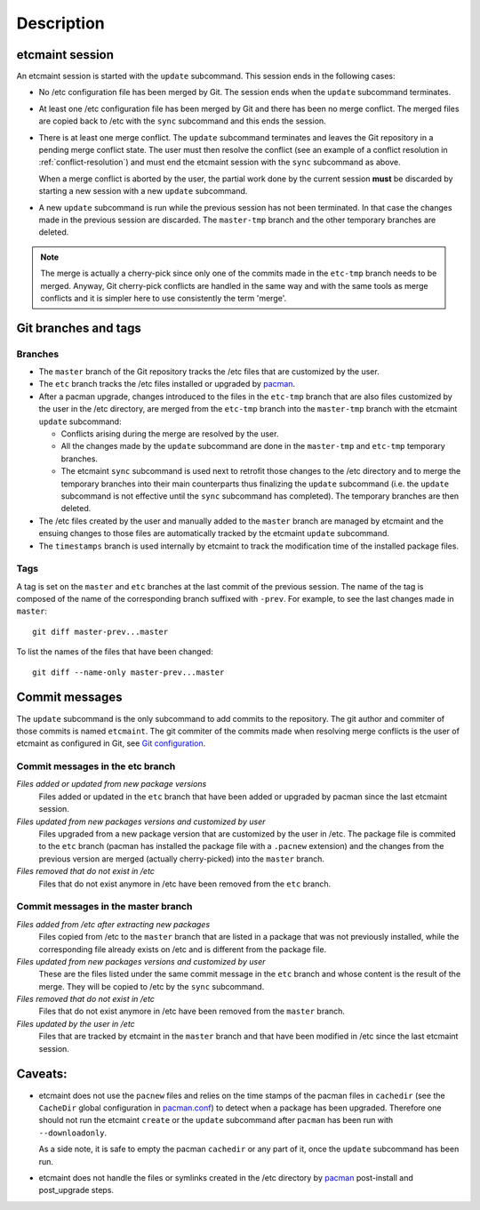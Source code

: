 Description
===========

etcmaint session
----------------

An etcmaint session is started with the ``update`` subcommand. This session
ends in the following cases:

* No /etc configuration file has been merged by Git. The session ends when the
  ``update`` subcommand terminates.

* At least one /etc configuration file has been merged by Git and there has
  been no merge conflict. The merged files are copied back to /etc with the
  ``sync`` subcommand and this ends the session.

* There is at least one merge conflict. The ``update`` subcommand terminates
  and leaves the Git repository in a pending merge conflict state. The user
  must then resolve the conflict (see an example of a conflict resolution in
  :ref:`conflict-resolution`) and must end the etcmaint session with the
  ``sync`` subcommand as above.

  When a merge conflict is aborted by the user, the partial work done by the
  current session **must** be discarded by starting a new session with a new
  ``update`` subcommand.

* A new ``update`` subcommand is run while the previous session has not been
  terminated. In that case the changes made in the previous session are
  discarded. The ``master-tmp`` branch and the other temporary branches are
  deleted.

.. note::

   The merge is actually a cherry-pick since only one of the commits made in
   the ``etc-tmp`` branch needs to be merged. Anyway, Git cherry-pick
   conflicts are handled in the same way and with the same tools as merge
   conflicts and it is simpler here to use consistently the term 'merge'.

Git branches and tags
---------------------

Branches
^^^^^^^^

* The ``master`` branch of the Git repository tracks the /etc files that are
  customized by the user.

* The ``etc`` branch tracks the /etc files installed or upgraded by `pacman`_.

* After a pacman upgrade, changes introduced to the files in the ``etc-tmp``
  branch that are also files customized by the user in the /etc directory, are
  merged from the ``etc-tmp`` branch into the ``master-tmp`` branch with the
  etcmaint ``update`` subcommand:

  + Conflicts arising during the merge are resolved by the user.
  + All the changes made by the ``update`` subcommand are done in the
    ``master-tmp`` and ``etc-tmp`` temporary branches.
  + The etcmaint ``sync`` subcommand is used next to retrofit those changes to
    the /etc directory and to merge the temporary branches into their main
    counterparts thus finalizing the ``update`` subcommand (i.e.  the
    ``update`` subcommand is not effective until the ``sync`` subcommand has
    completed). The temporary branches are then deleted.

* The /etc files created by the user and manually added to the ``master``
  branch are managed by etcmaint and the ensuing changes to those files are
  automatically tracked by the etcmaint ``update`` subcommand.

* The ``timestamps`` branch is used internally by etcmaint to track the
  modification time of the installed package files.

Tags
^^^^

A tag is set on the ``master`` and ``etc`` branches at the last commit of the
previous session. The name of the tag is composed of the name of the
corresponding branch suffixed with ``-prev``. For example, to see the last
changes made in ``master``::

  git diff master-prev...master

To list the names of the files that have been changed::

  git diff --name-only master-prev...master

Commit messages
---------------

The ``update`` subcommand is the only subcommand to add commits to the
repository. The git author and commiter of those commits is named
``etcmaint``. The git commiter of the commits made when resolving merge
conflicts is the user of etcmaint as configured in Git, see `Git
configuration`_.

Commit messages in the etc branch
^^^^^^^^^^^^^^^^^^^^^^^^^^^^^^^^^

*Files added or updated from new package versions*
  Files added or updated in the ``etc`` branch that have been added or
  upgraded by pacman since the last etcmaint session.

*Files updated from new packages versions and customized by user*
  Files upgraded from a new package version that are customized by the user in
  /etc. The package file is commited to the ``etc`` branch (pacman has
  installed the package file with a ``.pacnew`` extension) and the changes
  from the previous version are merged (actually cherry-picked) into the
  ``master`` branch.

*Files removed that do not exist in /etc*
  Files that do not exist anymore in /etc have been removed from the ``etc``
  branch.


Commit messages in the master branch
^^^^^^^^^^^^^^^^^^^^^^^^^^^^^^^^^^^^

*Files added from /etc after extracting new packages*
  Files copied from /etc to the ``master`` branch that are listed in a package
  that was not previously installed, while the corresponding file already
  exists on /etc and is different from the package file.

*Files updated from new packages versions and customized by user*
  These are the files listed under the same commit message in the ``etc``
  branch and whose content is the result of the merge. They will be copied to
  /etc by the ``sync`` subcommand.

*Files removed that do not exist in /etc*
  Files that do not exist anymore in /etc have been removed from the
  ``master`` branch.

*Files updated by the user in /etc*
  Files that are tracked by etcmaint in the ``master`` branch and that have
  been modified in /etc since the last etcmaint session.

Caveats:
--------

* etcmaint does not use the ``pacnew`` files and relies on the time stamps of
  the pacman files in ``cachedir`` (see the ``CacheDir`` global configuration
  in `pacman.conf`_) to detect when a package has been upgraded.  Therefore
  one should not run the etcmaint ``create`` or the ``update`` subcommand
  after ``pacman`` has been run with ``--downloadonly``.

  As a side note, it is safe to empty the pacman ``cachedir`` or any part of
  it, once the ``update`` subcommand has been run.

* etcmaint does not handle the files or symlinks created in the /etc directory
  by `pacman`_ post-install and post_upgrade steps.

.. _`pacman`: https://www.archlinux.org/pacman/pacman.8.html
.. _`pacman.conf`: https://www.archlinux.org/pacman/pacman.conf.5.html
.. _`Git configuration`: https://wiki.archlinux.org/index.php/git#Configuration

.. vim:sts=2:sw=2:tw=78
